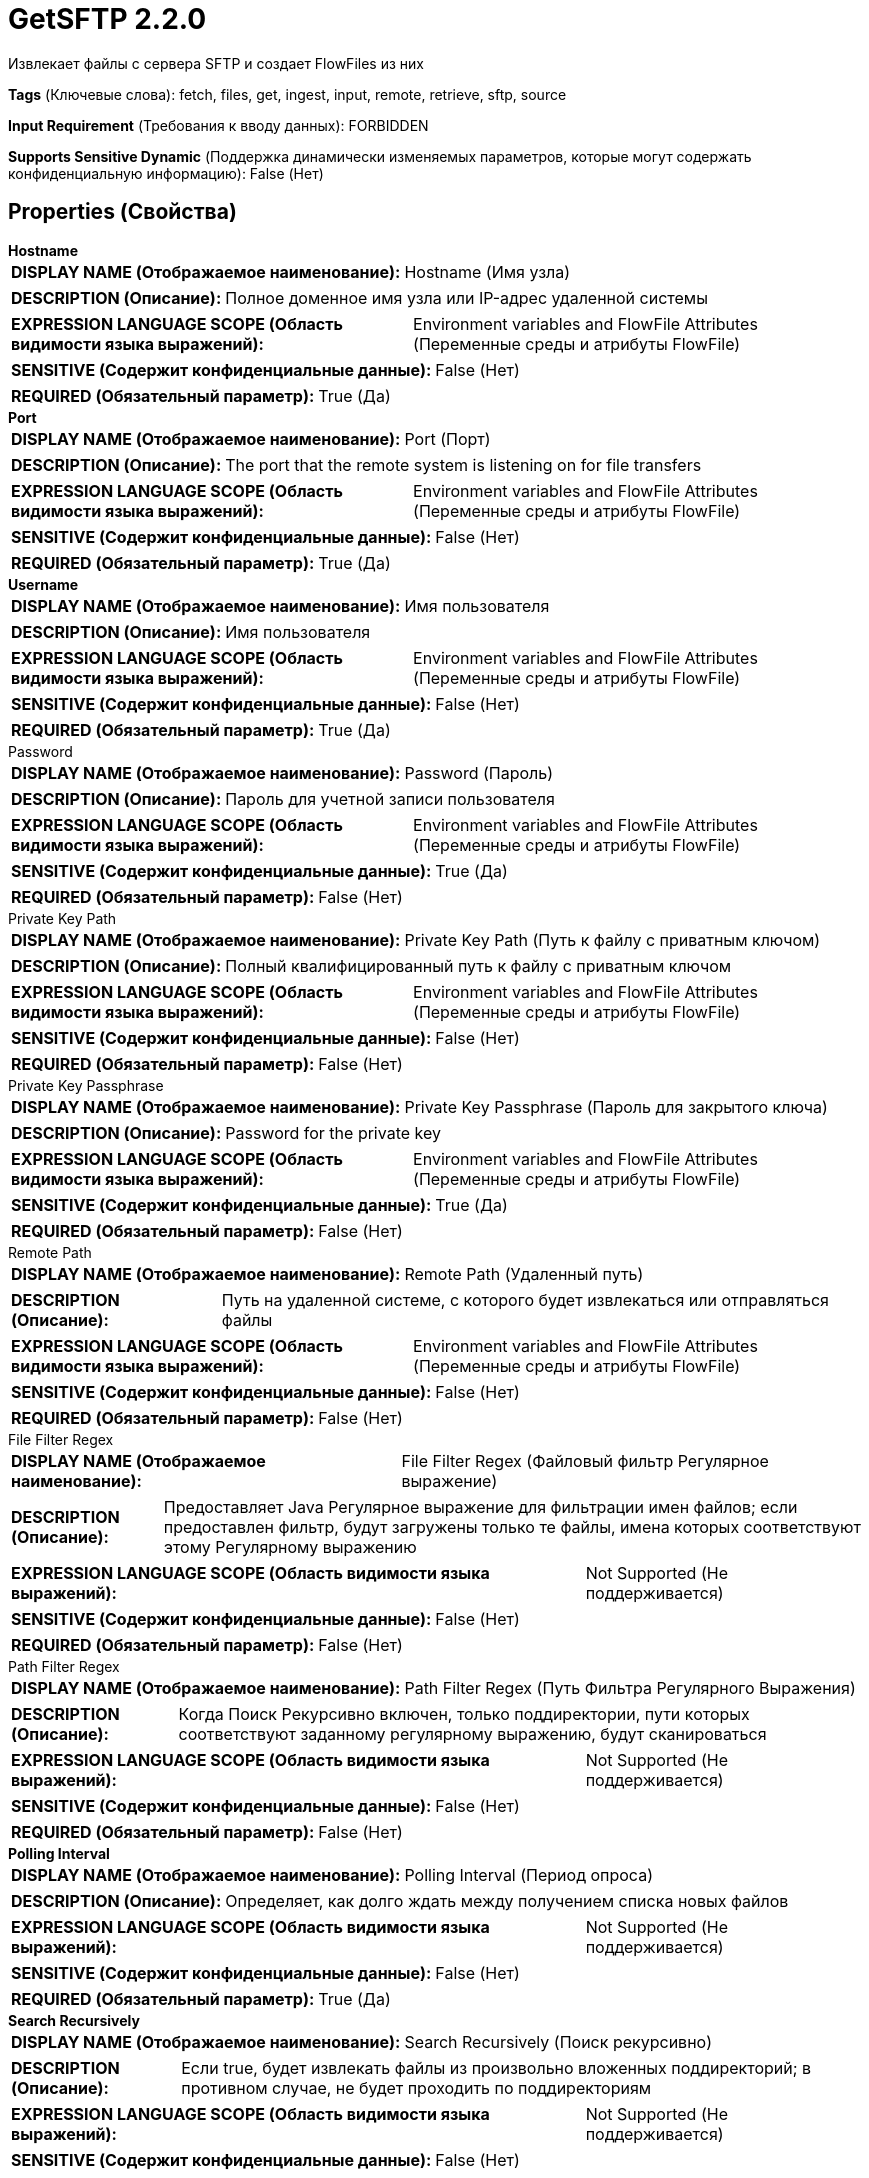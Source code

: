= GetSFTP 2.2.0

Извлекает файлы с сервера SFTP и создает FlowFiles из них

[horizontal]
*Tags* (Ключевые слова):
fetch, files, get, ingest, input, remote, retrieve, sftp, source
[horizontal]
*Input Requirement* (Требования к вводу данных):
FORBIDDEN
[horizontal]
*Supports Sensitive Dynamic* (Поддержка динамически изменяемых параметров, которые могут содержать конфиденциальную информацию):
 False (Нет) 



== Properties (Свойства)


.*Hostname*
************************************************
[horizontal]
*DISPLAY NAME (Отображаемое наименование):*:: Hostname (Имя узла)

[horizontal]
*DESCRIPTION (Описание):*:: Полное доменное имя узла или IP-адрес удаленной системы


[horizontal]
*EXPRESSION LANGUAGE SCOPE (Область видимости языка выражений):*:: Environment variables and FlowFile Attributes (Переменные среды и атрибуты FlowFile)
[horizontal]
*SENSITIVE (Содержит конфиденциальные данные):*::  False (Нет) 

[horizontal]
*REQUIRED (Обязательный параметр):*::  True (Да) 
************************************************
.*Port*
************************************************
[horizontal]
*DISPLAY NAME (Отображаемое наименование):*:: Port (Порт)

[horizontal]
*DESCRIPTION (Описание):*:: The port that the remote system is listening on for file transfers


[horizontal]
*EXPRESSION LANGUAGE SCOPE (Область видимости языка выражений):*:: Environment variables and FlowFile Attributes (Переменные среды и атрибуты FlowFile)
[horizontal]
*SENSITIVE (Содержит конфиденциальные данные):*::  False (Нет) 

[horizontal]
*REQUIRED (Обязательный параметр):*::  True (Да) 
************************************************
.*Username*
************************************************
[horizontal]
*DISPLAY NAME (Отображаемое наименование):*:: Имя пользователя

[horizontal]
*DESCRIPTION (Описание):*:: Имя пользователя


[horizontal]
*EXPRESSION LANGUAGE SCOPE (Область видимости языка выражений):*:: Environment variables and FlowFile Attributes (Переменные среды и атрибуты FlowFile)
[horizontal]
*SENSITIVE (Содержит конфиденциальные данные):*::  False (Нет) 

[horizontal]
*REQUIRED (Обязательный параметр):*::  True (Да) 
************************************************
.Password
************************************************
[horizontal]
*DISPLAY NAME (Отображаемое наименование):*:: Password (Пароль)

[horizontal]
*DESCRIPTION (Описание):*:: Пароль для учетной записи пользователя


[horizontal]
*EXPRESSION LANGUAGE SCOPE (Область видимости языка выражений):*:: Environment variables and FlowFile Attributes (Переменные среды и атрибуты FlowFile)
[horizontal]
*SENSITIVE (Содержит конфиденциальные данные):*::  True (Да) 

[horizontal]
*REQUIRED (Обязательный параметр):*::  False (Нет) 
************************************************
.Private Key Path
************************************************
[horizontal]
*DISPLAY NAME (Отображаемое наименование):*:: Private Key Path (Путь к файлу с приватным ключом)

[horizontal]
*DESCRIPTION (Описание):*:: Полный квалифицированный путь к файлу с приватным ключом


[horizontal]
*EXPRESSION LANGUAGE SCOPE (Область видимости языка выражений):*:: Environment variables and FlowFile Attributes (Переменные среды и атрибуты FlowFile)
[horizontal]
*SENSITIVE (Содержит конфиденциальные данные):*::  False (Нет) 

[horizontal]
*REQUIRED (Обязательный параметр):*::  False (Нет) 
************************************************
.Private Key Passphrase
************************************************
[horizontal]
*DISPLAY NAME (Отображаемое наименование):*:: Private Key Passphrase (Пароль для закрытого ключа)

[horizontal]
*DESCRIPTION (Описание):*:: Password for the private key


[horizontal]
*EXPRESSION LANGUAGE SCOPE (Область видимости языка выражений):*:: Environment variables and FlowFile Attributes (Переменные среды и атрибуты FlowFile)
[horizontal]
*SENSITIVE (Содержит конфиденциальные данные):*::  True (Да) 

[horizontal]
*REQUIRED (Обязательный параметр):*::  False (Нет) 
************************************************
.Remote Path
************************************************
[horizontal]
*DISPLAY NAME (Отображаемое наименование):*:: Remote Path (Удаленный путь)

[horizontal]
*DESCRIPTION (Описание):*:: Путь на удаленной системе, с которого будет извлекаться или отправляться файлы


[horizontal]
*EXPRESSION LANGUAGE SCOPE (Область видимости языка выражений):*:: Environment variables and FlowFile Attributes (Переменные среды и атрибуты FlowFile)
[horizontal]
*SENSITIVE (Содержит конфиденциальные данные):*::  False (Нет) 

[horizontal]
*REQUIRED (Обязательный параметр):*::  False (Нет) 
************************************************
.File Filter Regex
************************************************
[horizontal]
*DISPLAY NAME (Отображаемое наименование):*:: File Filter Regex (Файловый фильтр Регулярное выражение)

[horizontal]
*DESCRIPTION (Описание):*:: Предоставляет Java Регулярное выражение для фильтрации имен файлов; если предоставлен фильтр, будут загружены только те файлы, имена которых соответствуют этому Регулярному выражению


[horizontal]
*EXPRESSION LANGUAGE SCOPE (Область видимости языка выражений):*:: Not Supported (Не поддерживается)
[horizontal]
*SENSITIVE (Содержит конфиденциальные данные):*::  False (Нет) 

[horizontal]
*REQUIRED (Обязательный параметр):*::  False (Нет) 
************************************************
.Path Filter Regex
************************************************
[horizontal]
*DISPLAY NAME (Отображаемое наименование):*:: Path Filter Regex (Путь Фильтра Регулярного Выражения)

[horizontal]
*DESCRIPTION (Описание):*:: Когда Поиск Рекурсивно включен, только поддиректории, пути которых соответствуют заданному регулярному выражению, будут сканироваться


[horizontal]
*EXPRESSION LANGUAGE SCOPE (Область видимости языка выражений):*:: Not Supported (Не поддерживается)
[horizontal]
*SENSITIVE (Содержит конфиденциальные данные):*::  False (Нет) 

[horizontal]
*REQUIRED (Обязательный параметр):*::  False (Нет) 
************************************************
.*Polling Interval*
************************************************
[horizontal]
*DISPLAY NAME (Отображаемое наименование):*:: Polling Interval (Период опроса)

[horizontal]
*DESCRIPTION (Описание):*:: Определяет, как долго ждать между получением списка новых файлов


[horizontal]
*EXPRESSION LANGUAGE SCOPE (Область видимости языка выражений):*:: Not Supported (Не поддерживается)
[horizontal]
*SENSITIVE (Содержит конфиденциальные данные):*::  False (Нет) 

[horizontal]
*REQUIRED (Обязательный параметр):*::  True (Да) 
************************************************
.*Search Recursively*
************************************************
[horizontal]
*DISPLAY NAME (Отображаемое наименование):*:: Search Recursively (Поиск рекурсивно)

[horizontal]
*DESCRIPTION (Описание):*:: Если true, будет извлекать файлы из произвольно вложенных поддиректорий; в противном случае, не будет проходить по поддиректориям


[horizontal]
*EXPRESSION LANGUAGE SCOPE (Область видимости языка выражений):*:: Not Supported (Не поддерживается)
[horizontal]
*SENSITIVE (Содержит конфиденциальные данные):*::  False (Нет) 

[horizontal]
*ALLOWABLE VALUES (Допустимые значения):*::

* true

* false


[horizontal]
*REQUIRED (Обязательный параметр):*::  True (Да) 
************************************************
.*Follow-Symlink*
************************************************
[horizontal]
*DISPLAY NAME (Отображаемое наименование):*:: Follow symlink (Следуй по символическим ссылкам)

[horizontal]
*DESCRIPTION (Описание):*:: Если true, будет извлекать даже символьные файлы и вложенные символьные поддиректории; в противном случае, не будет читать символьные файлы и не будет обходить поддиректории символьных ссылок


[horizontal]
*EXPRESSION LANGUAGE SCOPE (Область видимости языка выражений):*:: Not Supported (Не поддерживается)
[horizontal]
*SENSITIVE (Содержит конфиденциальные данные):*::  False (Нет) 

[horizontal]
*ALLOWABLE VALUES (Допустимые значения):*::

* true

* false


[horizontal]
*REQUIRED (Обязательный параметр):*::  True (Да) 
************************************************
.*Ignore Dotted Files*
************************************************
[horizontal]
*DISPLAY NAME (Отображаемое наименование):*:: Ignore Dotted Files (Игнорировать точечные файлы)

[horizontal]
*DESCRIPTION (Описание):*:: Если true, имена файлов, начинающиеся с точки ("."), будут игнорироваться


[horizontal]
*EXPRESSION LANGUAGE SCOPE (Область видимости языка выражений):*:: Not Supported (Не поддерживается)
[horizontal]
*SENSITIVE (Содержит конфиденциальные данные):*::  False (Нет) 

[horizontal]
*ALLOWABLE VALUES (Допустимые значения):*::

* true (правда)

* false (ложь)


[horizontal]
*REQUIRED (Обязательный параметр):*::  True (Да) 
************************************************
.*Delete Original*
************************************************
[horizontal]
*DISPLAY NAME (Отображаемое наименование):*:: Delete Original (Удалить оригинал)

[horizontal]
*DESCRIPTION (Описание):*:: Определяет, удаляется ли файл с удаленной системы после успешной передачи


[horizontal]
*EXPRESSION LANGUAGE SCOPE (Область видимости языка выражений):*:: Not Supported (Не поддерживается)
[horizontal]
*SENSITIVE (Содержит конфиденциальные данные):*::  False (Нет) 

[horizontal]
*ALLOWABLE VALUES (Допустимые значения):*::

* true (Истина)

* false (Ложь)


[horizontal]
*REQUIRED (Обязательный параметр):*::  True (Да) 
************************************************
.*Connection Timeout*
************************************************
[horizontal]
*DISPLAY NAME (Отображаемое наименование):*:: Connection Timeout (Время ожидания перед тайм-аутом при создании подключения)

[horizontal]
*DESCRIPTION (Описание):*:: Amount of time to wait before timing out while creating a connection


[horizontal]
*EXPRESSION LANGUAGE SCOPE (Область видимости языка выражений):*:: Not Supported (Не поддерживается)
[horizontal]
*SENSITIVE (Содержит конфиденциальные данные):*::  False (Нет) 

[horizontal]
*REQUIRED (Обязательный параметр):*::  True (Да) 
************************************************
.*Data Timeout*
************************************************
[horizontal]
*DISPLAY NAME (Отображаемое наименование):*:: Data Timeout (Время ожидания данных)

[horizontal]
*DESCRIPTION (Описание):*:: При передаче файла между локальной и удаленной системой это значение указывает, сколько времени разрешено проходить без передачи данных между системами


[horizontal]
*EXPRESSION LANGUAGE SCOPE (Область видимости языка выражений):*:: 
[horizontal]
*SENSITIVE (Содержит конфиденциальные данные):*::  False (Нет) 

[horizontal]
*REQUIRED (Обязательный параметр):*::  True (Да) 
************************************************
.Host Key File
************************************************
[horizontal]
*DISPLAY NAME (Отображаемое наименование):*:: Host Key File (Хост-ключевой файл)

[horizontal]
*DESCRIPTION (Описание):*:: Если указано, данный файл будет использоваться в качестве хост-ключа; в противном случае, если свойство 'Строгая проверка хост-ключей' (Strict Host Key Checking) применено и установлено в значение true, то будут использованы файлы 'known_hosts' и 'known_hosts2' из директории ~/.ssh; в противном случае не будет использоваться файл с хост-ключами


[horizontal]
*EXPRESSION LANGUAGE SCOPE (Область видимости языка выражений):*:: Not Supported (Не поддерживается)
[horizontal]
*SENSITIVE (Содержит конфиденциальные данные):*::  False (Нет) 

[horizontal]
*REQUIRED (Обязательный параметр):*::  False (Нет) 
************************************************
.*Max Selects*
************************************************
[horizontal]
*DISPLAY NAME (Отображаемое наименование):*:: Max Selects (Максимальное количество файлов для одной связи)

[horizontal]
*DESCRIPTION (Описание):*:: The maximum number of files to pull in a single connection


[horizontal]
*EXPRESSION LANGUAGE SCOPE (Область видимости языка выражений):*:: Not Supported (Не поддерживается)
[horizontal]
*SENSITIVE (Содержит конфиденциальные данные):*::  False (Нет) 

[horizontal]
*REQUIRED (Обязательный параметр):*::  True (Да) 
************************************************
.*Remote Poll Batch Size*
************************************************
[horizontal]
*DISPLAY NAME (Отображаемое наименование):*:: Remote Poll Batch Size (Размер пакета опроса)

[horizontal]
*DESCRIPTION (Описание):*:: Значение указывает, сколько файловых путей найти в данной директории на удаленной системе при выполнении файлового перечисления. В целом это значение не требуется изменять, но когда происходит опрос удаленной системы с огромным количеством файлов, это значение может быть критическим. Установка этого значения слишком высоким может привести к очень низкой производительности, а установка его слишком низким может замедлить поток по сравнению с нормальным.


[horizontal]
*EXPRESSION LANGUAGE SCOPE (Область видимости языка выражений):*:: Not Supported (Не поддерживается)
[horizontal]
*SENSITIVE (Содержит конфиденциальные данные):*::  False (Нет) 

[horizontal]
*REQUIRED (Обязательный параметр):*::  True (Да) 
************************************************
.*Strict Host Key Checking*
************************************************
[horizontal]
*DISPLAY NAME (Отображаемое наименование):*:: Strict Host Key Checking (Строгая проверка хост-ключей)

[horizontal]
*DESCRIPTION (Описание):*:: Указывает, должна ли быть применена строгая проверка хост-ключей


[horizontal]
*EXPRESSION LANGUAGE SCOPE (Область видимости языка выражений):*:: Not Supported (Не поддерживается)
[horizontal]
*SENSITIVE (Содержит конфиденциальные данные):*::  False (Нет) 

[horizontal]
*ALLOWABLE VALUES (Допустимые значения):*::

* true

* false


[horizontal]
*REQUIRED (Обязательный параметр):*::  True (Да) 
************************************************
.*Send Keep Alive On Timeout*
************************************************
[horizontal]
*DISPLAY NAME (Отображаемое наименование):*:: Send Keep Alive On Timeout (Отправлять Keep Alive сообщение каждые 5 секунд до 5 раз в течение общего таймаута 25 секунд)

[horizontal]
*DESCRIPTION (Описание):*:: Отправлять Keep Alive сообщение каждые 5 секунд до 5 раз для общего таймаута 25 секунд.


[horizontal]
*EXPRESSION LANGUAGE SCOPE (Область видимости языка выражений):*:: Not Supported (Не поддерживается)
[horizontal]
*SENSITIVE (Содержит конфиденциальные данные):*::  False (Нет) 

[horizontal]
*ALLOWABLE VALUES (Допустимые значения):*::

* true

* false


[horizontal]
*REQUIRED (Обязательный параметр):*::  True (Да) 
************************************************
.*Use Compression*
************************************************
[horizontal]
*DISPLAY NAME (Отображаемое наименование):*:: Use Compression (Использовать сжатие)

[horizontal]
*DESCRIPTION (Описание):*:: Указывает, следует ли использовать ZLIB-сжатие при передаче файлов


[horizontal]
*EXPRESSION LANGUAGE SCOPE (Область видимости языка выражений):*:: Not Supported (Не поддерживается)
[horizontal]
*SENSITIVE (Содержит конфиденциальные данные):*::  False (Нет) 

[horizontal]
*ALLOWABLE VALUES (Допустимые значения):*::

* true (истина)

* false (ложь)


[horizontal]
*REQUIRED (Обязательный параметр):*::  True (Да) 
************************************************
.*Use Natural Ordering*
************************************************
[horizontal]
*DISPLAY NAME (Отображаемое наименование):*:: Use Natural Ordering (Использовать естественный порядок)

[horizontal]
*DESCRIPTION (Описание):*:: Если true, файлы будут извлекаться в естественном порядке; в противном случае порядок извлечения файлов не определен


[horizontal]
*EXPRESSION LANGUAGE SCOPE (Область видимости языка выражений):*:: Not Supported (Не поддерживается)
[horizontal]
*SENSITIVE (Содержит конфиденциальные данные):*::  False (Нет) 

[horizontal]
*ALLOWABLE VALUES (Допустимые значения):*::

* true (истина)

* false (ложь)


[horizontal]
*REQUIRED (Обязательный параметр):*::  True (Да) 
************************************************
.Proxy-Configuration-Service
************************************************
[horizontal]
*DISPLAY NAME (Отображаемое наименование):*:: Proxy Configuration Service (Сервис конфигурации прокси)

[horizontal]
*DESCRIPTION (Описание):*:: Указывает сервис контроллера конфигурации прокси для проксирования сетевых запросов. Поддерживаемые прокси: SOCKS + AuthN, HTTP + AuthN


[horizontal]
*EXPRESSION LANGUAGE SCOPE (Область видимости языка выражений):*:: Not Supported (Не поддерживается)
[horizontal]
*SENSITIVE (Содержит конфиденциальные данные):*::  False (Нет) 

[horizontal]
*REQUIRED (Обязательный параметр):*::  False (Нет) 
************************************************
.Ciphers Allowed
************************************************
[horizontal]
*DISPLAY NAME (Отображаемое наименование):*:: Ciphers Allowed (Разрешенные шифры)

[horizontal]
*DESCRIPTION (Описание):*:: Список разделенных запятыми допустимых шифров для SFTP подключений. Оставить без установки, чтобы разрешить все. Доступные варианты: 3des-cbc, 3des-ctr, aes128-cbc, aes128-ctr, aes128-gcm@openssh.com, aes192-cbc, aes192-ctr, aes256-cbc, aes256-ctr, aes256-gcm@openssh.com, arcfour, arcfour128, arcfour256, blowfish-cbc, blowfish-ctr, cast128-cbc, cast128-ctr, chacha20-poly1305@openssh.com, idea-cbc, idea-ctr, serpent128-cbc, serpent128-ctr, serpent192-cbc, serpent192-ctr, serpent256-cbc, serpent256-ctr, twofish-cbc, twofish128-cbc, twofish128-ctr, twofish192-cbc, twofish192-ctr, twofish256-cbc, twofish256-ctr


[horizontal]
*EXPRESSION LANGUAGE SCOPE (Область видимости языка выражений):*:: Environment variables defined at JVM level and system properties (Переменные окружения, определенные на уровне JVM и системных свойств)
[horizontal]
*SENSITIVE (Содержит конфиденциальные данные):*::  False (Нет) 

[horizontal]
*REQUIRED (Обязательный параметр):*::  False (Нет) 
************************************************
.Key Algorithms Allowed
************************************************
[horizontal]
*DISPLAY NAME (Отображаемое наименование):*:: Key Algorithms Allowed (Допустимые алгоритмы ключей)

[horizontal]
*DESCRIPTION (Описание):*:: A comma-separated list of Key Algorithms allowed for SFTP connections. Leave unset to allow all. Available options are: ecdsa-sha2-nistp256, ecdsa-sha2-nistp256-cert-v01@openssh.com, ecdsa-sha2-nistp384, ecdsa-sha2-nistp384-cert-v01@openssh.com, ecdsa-sha2-nistp521, ecdsa-sha2-nistp521-cert-v01@openssh.com, rsa-sha2-256, rsa-sha2-512, ssh-dss, ssh-dss-cert-v01@openssh.com, ssh-ed25519, ssh-ed25519-cert-v01@openssh.com, ssh-rsa, ssh-rsa-cert-v01@openssh.com


[horizontal]
*EXPRESSION LANGUAGE SCOPE (Область видимости языка выражений):*:: Environment variables defined at JVM level and system properties (Переменные окружения, определенные на уровне JVM и системных свойств)
[horizontal]
*SENSITIVE (Содержит конфиденциальные данные):*::  False (Нет) 

[horizontal]
*REQUIRED (Обязательный параметр):*::  False (Нет) 
************************************************
.Key Exchange Algorithms Allowed
************************************************
[horizontal]
*DISPLAY NAME (Отображаемое наименование):*:: Key Exchange Algorithms Allowed (Допустимые алгоритмы обмена ключами)

[horizontal]
*DESCRIPTION (Описание):*:: A comma-separated list of Key Exchange Algorithms allowed for SFTP connections. Leave unset to allow all. Available options are: curve25519-sha256, curve25519-sha256@libssh.org, diffie-hellman-group-exchange-sha1, diffie-hellman-group-exchange-sha256, diffie-hellman-group1-sha1, diffie-hellman-group14-sha1, diffie-hellman-group14-sha256, diffie-hellman-group14-sha256@ssh.com, diffie-hellman-group15-sha256, diffie-hellman-group15-sha256@ssh.com, diffie-hellman-group15-sha384@ssh.com, diffie-hellman-group15-sha512, diffie-hellman-group16-sha256, diffie-hellman-group16-sha384@ssh.com, diffie-hellman-group16-sha512, diffie-hellman-group16-sha512@ssh.com, diffie-hellman-group17-sha512, diffie-hellman-group18-sha512, diffie-hellman-group18-sha512@ssh.com, ecdh-sha2-nistp256, ecdh-sha2-nistp384, ecdh-sha2-nistp521, ext-info-c


[horizontal]
*EXPRESSION LANGUAGE SCOPE (Область видимости языка выражений):*:: Environment variables defined at JVM level and system properties (Переменные окружения, определенные на уровне JVM и системных свойств)
[horizontal]
*SENSITIVE (Содержит конфиденциальные данные):*::  False (Нет) 

[horizontal]
*REQUIRED (Обязательный параметр):*::  False (Нет) 
************************************************
.Message Authentication Codes Allowed
************************************************
[horizontal]
*DISPLAY NAME (Отображаемое наименование):*:: Message Authentication Codes Allowed (Допустимые коды аутентификации сообщений)

[horizontal]
*DESCRIPTION (Описание):*:: A comma-separated list of Message Authentication Codes allowed for SFTP connections. Leave unset to allow all. Available options are: hmac-md5, hmac-md5-96, hmac-md5-96-etm@openssh.com, hmac-md5-etm@openssh.com, hmac-ripemd160, hmac-ripemd160-96, hmac-ripemd160-etm@openssh.com, hmac-ripemd160@openssh.com, hmac-sha1, hmac-sha1-96, hmac-sha1-96@openssh.com, hmac-sha1-etm@openssh.com, hmac-sha2-256, hmac-sha2-256-etm@openssh.com, hmac-sha2-512, hmac-sha2-512-etm@openssh.com


[horizontal]
*EXPRESSION LANGUAGE SCOPE (Область видимости языка выражений):*:: Environment variables defined at JVM level and system properties (Переменные окружения, определенные на уровне JVM и системных свойств)
[horizontal]
*SENSITIVE (Содержит конфиденциальные данные):*::  False (Нет) 

[horizontal]
*REQUIRED (Обязательный параметр):*::  False (Нет) 
************************************************










=== Relationships (Связи)

[cols="1a,2a",options="header",]
|===
|Наименование |Описание

|`success`
|Все FlowFiles, полученные в процессе работы с этим процессором, направляются в success

|===





=== Writes Attributes (Записываемые атрибуты)

[cols="1a,2a",options="header",]
|===
|Наименование |Описание

|`filename`
|Имя файла устанавливается в имя файла на удаленном сервере

|`path`
|Путь устанавливается в путь директории файла на удаленном сервере. Например, если свойство <Remote Path> установлено в /tmp, то для файлов, полученных из /tmp, атрибут path будет установлен в /tmp. Если свойство <Search Recursively> установлено в true и файл получен из /tmp/abc/1/2/3, то путь будет установлен в /tmp/abc/1/2/3

|`file.lastModifiedTime`
|Дата и время последнего изменения исходного файла

|`file.owner`
|Числовой идентификатор владельца исходного файла

|`file.group`
|Числовой идентификатор группы исходного файла

|`file.permissions`
|Права доступа на чтение/запись/выполнение для исходного файла

|`absolute.path`
|Полный/абсолютный путь, с которого был получен файл. Текущий атрибут 'path' по-прежнему заполнен, но может быть относительным путем

|===







=== Смотрите также


* xref:Processors/PutSFTP.adoc[PutSFTP]


